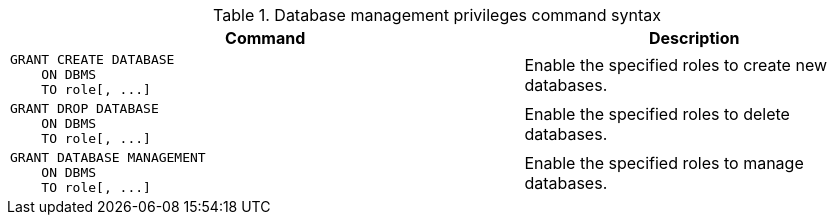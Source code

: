 .Database management privileges command syntax
[options="header", width="100%", cols="3a,2"]
|===
| Command | Description

| [source, cypher]
GRANT CREATE DATABASE
    ON DBMS
    TO role[, ...]
| Enable the specified roles to create new databases.

| [source, cypher]
GRANT DROP DATABASE
    ON DBMS
    TO role[, ...]
| Enable the specified roles to delete databases.

| [source, cypher]
GRANT DATABASE MANAGEMENT
    ON DBMS
    TO role[, ...]
| Enable the specified roles to manage databases.

|===
